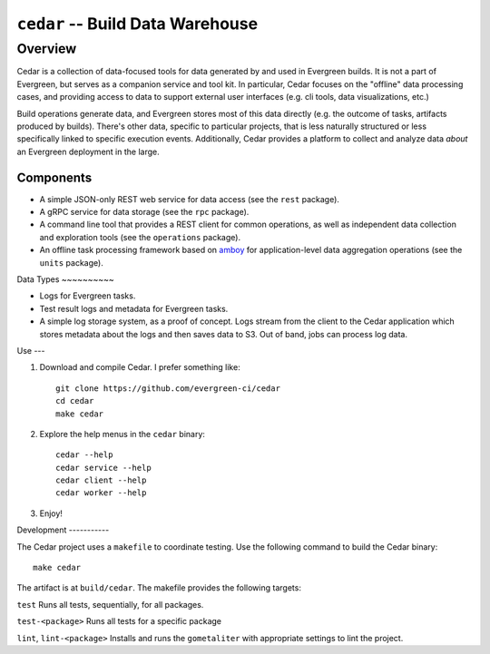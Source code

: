 =================================
``cedar`` -- Build Data Warehouse
=================================

Overview
--------

Cedar is a collection of data-focused tools for data generated by and used in Evergreen builds. It is not a part of
Evergreen, but serves as a companion service and tool kit. In particular, Cedar focuses on the "offline" data processing
cases, and providing access to data to support external user interfaces (e.g. cli tools, data visualizations, etc.)

Build operations generate data, and Evergreen stores most of this data directly (e.g. the outcome of tasks, artifacts
produced by builds). There's other data, specific to particular projects, that is less naturally structured or less
specifically linked to specific execution events. Additionally, Cedar provides a platform to collect and analyze data
*about* an Evergreen deployment in the large.

Components
~~~~~~~~~~

- A simple JSON-only REST web service for data access (see the ``rest`` package).

- A gRPC service for data storage (see the ``rpc`` package).

- A command line tool that provides a REST client for common operations, as well as independent data collection and
  exploration tools (see the ``operations`` package).

- An offline task processing framework based on `amboy <https://github.com/mongodb/amboy/>`_ for application-level data
  aggregation operations (see the ``units`` package).

Data Types ~~~~~~~~~~

- Logs for Evergreen tasks.

- Test result logs and metadata for Evergreen tasks.

- A simple log storage system, as a proof of concept. Logs stream from the client to the Cedar application which stores
  metadata about the logs and then saves data to S3. Out of band, jobs can process log data.

Use ---

#. Download and compile Cedar. I prefer something like: ::

     git clone https://github.com/evergreen-ci/cedar
     cd cedar
     make cedar

#. Explore the help menus in the ``cedar`` binary: ::

     cedar --help
     cedar service --help
     cedar client --help
     cedar worker --help

#. Enjoy!

Development -----------

The Cedar project uses a ``makefile`` to coordinate testing. Use the following command to build the Cedar binary: ::

  make cedar

The artifact is at ``build/cedar``. The makefile provides the following targets:

``test`` Runs all tests, sequentially, for all packages.

``test-<package>`` Runs all tests for a specific package

``lint``, ``lint-<package>`` Installs and runs the ``gometaliter`` with appropriate settings to lint the project.
